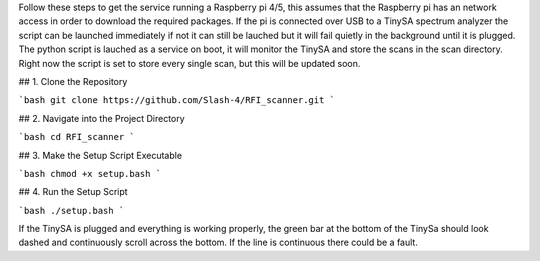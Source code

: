 
Follow these steps to get the service running a Raspberry pi 4/5, this assumes that the Raspberry pi has an network access in order to download the required packages.
If the pi is connected over USB to a TinySA spectrum analyzer the script can be launched immediately if not it can still be lauched but it will fail quietly in the background until it is plugged.
The python script is lauched as a service on boot, it will monitor the TinySA and store the scans in the scan directory. Right now the script is set to store every single scan, but this will be updated soon. 



## 1. Clone the Repository

```bash
git clone https://github.com/Slash-4/RFI_scanner.git
```

## 2. Navigate into the Project Directory

```bash
cd RFI_scanner
```

## 3. Make the Setup Script Executable

```bash
chmod +x setup.bash
```

## 4. Run the Setup Script

```bash
./setup.bash
```

If the TinySA is plugged and everything is working properly, the green bar at the bottom of the TinySa should look dashed and continuously scroll across the bottom.
If the line is continuous there could be a fault. 
